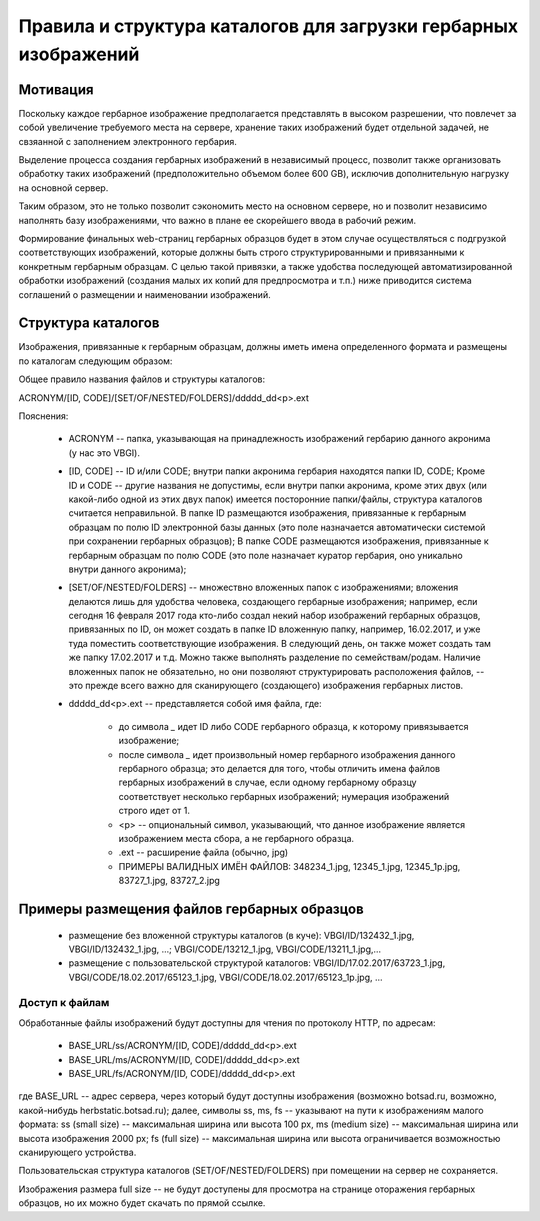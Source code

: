 
Правила и структура каталогов для загрузки гербарных изображений
================================================================

Мотивация
~~~~~~~~~

Поскольку каждое гербарное изображение предполагается представлять в высоком разрешении,
что повлечет за собой увеличение требуемого места на сервере, хранение таких изображений
будет отдельной задачей, не свзяанной с заполнением электронного гербария.

Выделение процесса создания гербарных изображений в независимый процесс, позвoлит также организовать
обработку таких изображений (предположительно объемом более 600 GB),
исключив дополнительную нагрузку на основной сервер. 

Таким образом,  это не только позволит сэкономить место на основном сервере, но и 
позволит независимо наполнять базу изображениями, что важно в плане ее скорейшего ввода в рабочий режим.

Формирование финальных web-страниц гербарных образцов будет в этом случае осуществляться с подгрузкой 
соответствующих изображений, которые должны быть строго структурированными и привязанными к конкретным гербарным образцам.
С целью  такой привязки, а также удобства последующей автоматизированной обработки изображений (создания малых их копий для предпросмотра и т.п.) ниже приводится система соглашений о размещении и наименовании изображений.


Структура каталогов
~~~~~~~~~~~~~~~~~~~

Изображения, привязанные к гербарным образцам, должны иметь имена определенного формата и размещены по каталогам следующим образом:

Общее правило названия файлов и структуры каталогов:

ACRONYM/[ID, CODE]/[SET/OF/NESTED/FOLDERS]/ddddd_dd<p>.ext


Пояснения:

        * ACRONYM -- папка, указывающая на принадлежность изображений гербарию данного акронима (у нас это VBGI).

        * [ID, CODE] -- ID и/или CODE;  внутри папки акронима гербария находятся папки ID, CODE; Кроме ID и CODE -- другие названия не допустимы, если внутри папки акронима, кроме этих двух (или какой-либо одной из этих двух папок) имеется посторонние папки/файлы, структура каталогов считается неправильной. 
          В папке ID размещаются изображения, привязанные к гербарным образцам по полю ID электронной базы данных (это поле назначается автоматически системой при сохранении гербарных образцов);
          В папке CODE размещаются изображения, привязанные к гербарным образцам по полю CODE (это поле назначает куратор гербария, оно уникально внутри данного акронима);

        * [SET/OF/NESTED/FOLDERS] -- множествно вложенных папок с изображениями; вложения делаются лишь для удобства человека, создающего гербарные изображения; например, если сегодня 16 февраля 2017 года кто-либо создал некий набор изображений гербарных образцов, привязанных по ID, он может создать в папке ID вложенную папку, например, 16.02.2017, и уже туда поместить соответствующие изображения. В следующий день, он также может создать там же папку 17.02.2017 и т.д. Можно также выполнять разделение по семействам/родам. Наличие вложенных папок не обязательно, но они позволяют структурировать расположения файлов, -- это прежде всего важно для сканирующего (создающего) изображения гербарных листов. 
        * ddddd_dd<p>.ext -- представляется собой имя файла, где:
          
                * до символа `_`  идет ID либо CODE гербарного образца, к которому привязывается изображение;
         
                * после символа `_` идет произвольный номер гербарного изображения данного гербарного образца; это делается для того, чтобы отличить имена файлов гербарных изображений в случае, если одному гербарному образцу соответствует несколько гербарных изображений; нумерация изображений строго идет от 1.
          
                * <p> -- опциональный символ, указывающий, что данное изображение является изображением места сбора, а не гербарного образца.
          
                * .ext -- расширение файла (обычно, jpg)
          
                * ПРИМЕРЫ ВАЛИДНЫХ ИМЁН ФАЙЛОВ: 348234_1.jpg, 12345_1.jpg, 12345_1p.jpg, 83727_1.jpg, 83727_2.jpg


Примеры размещения файлов гербарных образцов
~~~~~~~~~~~~~~~~~~~~~~~~~~~~~~~~~~~~~~~~~~~~

    * размещение без вложенной структуры каталогов (в куче): VBGI/ID/132432_1.jpg, VBGI/ID/132432_1.jpg, ...; VBGI/CODE/13212_1.jpg, VBGI/CODE/13211_1.jpg,...

    * размещение с пользовательской структурой каталогов: VBGI/ID/17.02.2017/63723_1.jpg, VBGI/CODE/18.02.2017/65123_1.jpg, VBGI/CODE/18.02.2017/65123_1p.jpg, ...



Доступ к файлам    
---------------

Обработанные файлы изображений будут доступны для чтения по протоколу HTTP, по адресам:


 * BASE_URL/ss/ACRONYM/[ID, CODE]/ddddd_dd<p>.ext
 * BASE_URL/ms/ACRONYM/[ID, CODE]/ddddd_dd<p>.ext
 * BASE_URL/fs/ACRONYM/[ID, CODE]/ddddd_dd<p>.ext

где BASE_URL -- адрес сервера, через который будут доступны изображения (возможно botsad.ru, возможно, какой-нибудь herbstatic.botsad.ru); далее, символы ss, ms, fs  -- указывают
на пути к изображениям малого формата: ss (small size) -- максимальная ширина или высота 100 px, ms (medium size) -- максимальная ширина или высота изображения 2000 px; fs (full size) -- 
максимальная ширина или высота ограничивается возможностью сканирующего устройства.

Пользовательская структура каталогов (SET/OF/NESTED/FOLDERS) при помещении на сервер не сохраняется.

Изображения размера full size -- не будут доступены для просмотра на странице оторажения гербарных образцов, но их можно будет скачать по прямой ссылке. 


